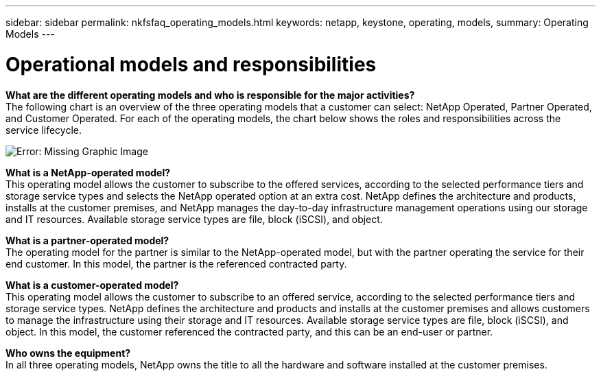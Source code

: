 ---
sidebar: sidebar
permalink: nkfsfaq_operating_models.html
keywords: netapp, keystone, operating, models,
summary: Operating Models
---

= Operational models and responsibilities
:hardbreaks:
:nofooter:
:icons: font
:linkattrs:
:imagesdir: ./media/

//
// This file was created with NDAC Version 2.0 (August 17, 2020)
//
// 2020-10-08 17:15:37.016730
//

[.lead]
*What are the different operating models and who is responsible for the major activities?*
The following chart is an overview of the three operating models that a customer can select: NetApp Operated, Partner Operated, and Customer Operated. For each of the operating models, the chart below shows the roles and responsibilities across the service lifecycle.

image:nkfsfaq_image4.png[Error: Missing Graphic Image]

*What is a NetApp-operated model?*
This operating model allows the customer to subscribe to the offered services, according to the selected performance tiers and storage service types and selects the NetApp operated option at an extra cost. NetApp defines the architecture and products, installs at the customer premises, and NetApp manages the day-to-day infrastructure management operations using our storage and IT resources. Available storage service types are file, block (iSCSI), and object.

*What is a partner-operated model?*
The operating model for the partner is similar to the NetApp-operated model, but with the partner operating the service for their end customer. In this model, the partner is the referenced contracted party.

*What is a customer-operated model?*
This operating model allows the customer to subscribe to an offered service, according to the selected performance tiers and storage service types. NetApp defines the architecture and products and installs at the customer premises and allows customers to manage the infrastructure using their storage and IT resources. Available storage service types are file, block (iSCSI), and object. In this model, the customer referenced the contracted party, and this can be an end-user or partner.

*Who owns the equipment?*
In all three operating models, NetApp owns the title to all the hardware and software installed at the customer premises.
